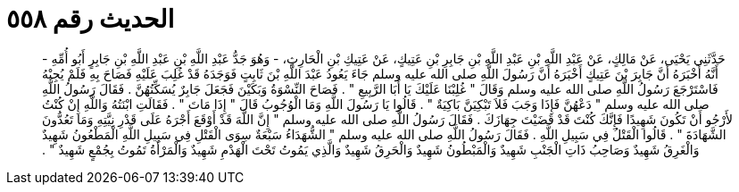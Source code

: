 
= الحديث رقم ٥٥٨

[quote.hadith]
حَدَّثَنِي يَحْيَى، عَنْ مَالِكٍ، عَنْ عَبْدِ اللَّهِ بْنِ عَبْدِ اللَّهِ بْنِ جَابِرِ بْنِ عَتِيكٍ، عَنْ عَتِيكِ بْنِ الْحَارِثِ، - وَهُوَ جَدُّ عَبْدِ اللَّهِ بْنِ عَبْدِ اللَّهِ بْنِ جَابِرٍ أَبُو أُمِّهِ - أَنَّهُ أَخْبَرَهُ أَنَّ جَابِرَ بْنَ عَتِيكٍ أَخْبَرَهُ أَنَّ رَسُولَ اللَّهِ صلى الله عليه وسلم جَاءَ يَعُودُ عَبْدَ اللَّهِ بْنَ ثَابِتٍ فَوَجَدَهُ قَدْ غُلِبَ عَلَيْهِ فَصَاحَ بِهِ فَلَمْ يُجِبْهُ فَاسْتَرْجَعَ رَسُولُ اللَّهِ صلى الله عليه وسلم وَقَالَ ‏"‏ غُلِبْنَا عَلَيْكَ يَا أَبَا الرَّبِيعِ ‏"‏ ‏.‏ فَصَاحَ النِّسْوَةُ وَبَكَيْنَ فَجَعَلَ جَابِرٌ يُسَكِّتُهُنَّ ‏.‏ فَقَالَ رَسُولُ اللَّهِ صلى الله عليه وسلم ‏"‏ دَعْهُنَّ فَإِذَا وَجَبَ فَلاَ تَبْكِيَنَّ بَاكِيَةٌ ‏"‏ ‏.‏ قَالُوا يَا رَسُولَ اللَّهِ وَمَا الْوُجُوبُ قَالَ ‏"‏ إِذَا مَاتَ ‏"‏ ‏.‏ فَقَالَتِ ابْنَتُهُ وَاللَّهِ إِنْ كُنْتُ لأَرْجُو أَنْ تَكُونَ شَهِيدًا فَإِنَّكَ كُنْتَ قَدْ قَضَيْتَ جِهَازَكَ ‏.‏ فَقَالَ رَسُولُ اللَّهِ صلى الله عليه وسلم ‏"‏ إِنَّ اللَّهَ قَدْ أَوْقَعَ أَجْرَهُ عَلَى قَدْرِ نِيَّتِهِ وَمَا تَعُدُّونَ الشَّهَادَةَ ‏"‏ ‏.‏ قَالُوا الْقَتْلُ فِي سَبِيلِ اللَّهِ ‏.‏ فَقَالَ رَسُولُ اللَّهِ صلى الله عليه وسلم ‏"‏ الشُّهَدَاءُ سَبْعَةٌ سِوَى الْقَتْلِ فِي سَبِيلِ اللَّهِ الْمَطْعُونُ شَهِيدٌ وَالْغَرِقُ شَهِيدٌ وَصَاحِبُ ذَاتِ الْجَنْبِ شَهِيدٌ وَالْمَبْطُونُ شَهِيدٌ وَالْحَرِقُ شَهِيدٌ وَالَّذِي يَمُوتُ تَحْتَ الْهَدْمِ شَهِيدٌ وَالْمَرْأَةُ تَمُوتُ بِجُمْعٍ شَهِيدٌ ‏"‏ ‏.‏